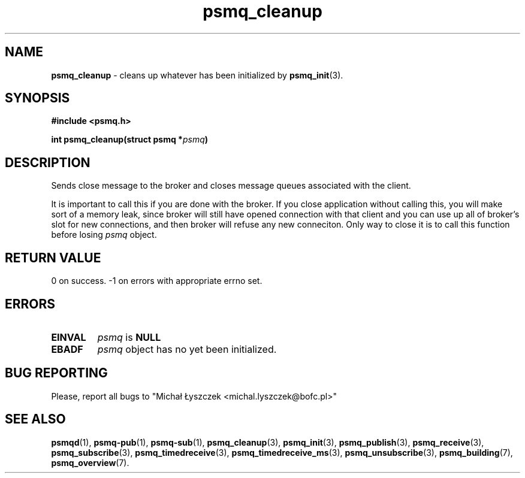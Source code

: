 .TH "psmq_cleanup" "3" "11 February 2019 (v0.1.0)" "bofc.pl"
.SH NAME
.PP
.B psmq_cleanup
- cleans up whatever has been initialized by
.BR psmq_init (3).
.SH SYNOPSIS
.PP
.BI "#include <psmq.h>"
.PP
.BI "int psmq_cleanup(struct psmq *" psmq ")"
.SH DESCRIPTION
.PP
Sends close message to the broker and closes message queues associated with
the client.
.PP
It is important to call this if you are done with the broker.
If you close application without calling this, you will make sort of a memory
leak, since broker will still have opened connection with that client and you
can use up all of broker's slot for new connections, and then broker will refuse
any new conneciton.
Only way to close it is to call this function before losing
.I psmq
object.
.SH "RETURN VALUE"
.PP
0 on success. -1 on errors with appropriate errno set.
.SH ERRORS
.TP
.B EINVAL
.I psmq
is
.B NULL
.TP
.B EBADF
.I psmq
object has no yet been initialized.
.SH "BUG REPORTING"
.PP
Please, report all bugs to "Michał Łyszczek <michal.lyszczek@bofc.pl>"
.SH "SEE ALSO"
.PP
.BR psmqd (1),
.BR psmq-pub (1),
.BR psmq-sub (1),
.BR psmq_cleanup (3),
.BR psmq_init (3),
.BR psmq_publish (3),
.BR psmq_receive (3),
.BR psmq_subscribe (3),
.BR psmq_timedreceive (3),
.BR psmq_timedreceive_ms (3),
.BR psmq_unsubscribe (3),
.BR psmq_building (7),
.BR psmq_overview (7).
